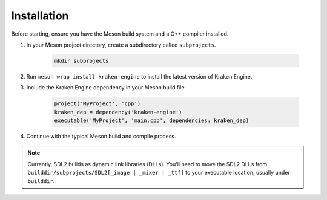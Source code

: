 ============
Installation
============

Before starting, ensure you have the Meson build system and a C++ compiler installed.

1. In your Meson project directory, create a subdirectory called ``subprojects``.

    .. code-block:: bash

        mkdir subprojects

2. Run ``meson wrap install kraken-engine`` to install the latest version of Kraken Engine.

3. Include the Kraken Engine dependency in your Meson build file.

    .. code-block:: python

        project('MyProject', 'cpp')
        kraken_dep = dependency('kraken-engine')
        executable('MyProject', 'main.cpp', dependencies: kraken_dep)

4. Continue with the typical Meson build and compile process.

.. note::
	Currently, SDL2 builds as dynamic link libraries (DLLs). You'll need to move the SDL2 DLLs from
	``builddir/subprojects/SDL2[_image | _mixer | _ttf]`` to your executable location, usually under ``builddir``.
